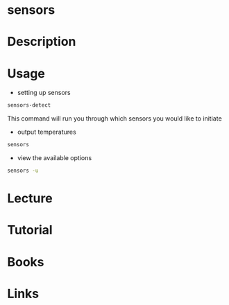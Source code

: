 #+TAGS: hardware_analysis temperature lm_sensors sensors


* sensors
* Description
* Usage
- setting up sensors
#+BEGIN_SRC sh
sensors-detect
#+END_SRC
This command will run you through which sensors you would like to initiate

- output temperatures
#+BEGIN_SRC sh
sensors
#+END_SRC

- view the available options
#+BEGIN_SRC sh
sensors -u
#+END_SRC

* Lecture
* Tutorial
* Books
* Links
